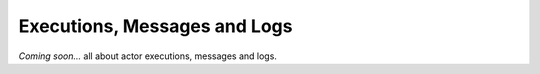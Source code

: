 .. _messages:

=============================
Executions, Messages and Logs
=============================

*Coming soon...* all about actor executions, messages and logs.
